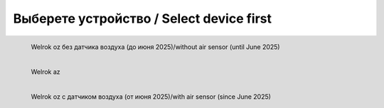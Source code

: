 Выберете устройство / Select device first
~~~~~~~~~~~~~~~~~~~~~~~~~~~~~~~~~~~~~~~~~

.. figure:: _templates/Old.png
       :scale: 40 %
       :align: left
       :alt: Welrok oz без датчика воздуха (до июня 2025)/without air sensor (until June 2025)
       :target: lang_old.html

       Welrok oz без датчика воздуха (до июня 2025)/without air sensor (until June 2025)

.. figure:: _templates/AZ.png
       :scale: 40 %
       :align: left
       :alt: Welrok az
       :target: lang_az.html

       Welrok az  
.. figure:: _templates/OZ.png
       :scale: 20 %
       :align: left
       :alt: Welrok oz с датчиком воздуха (от июня 2025)/with air sensor (since June 2025)
       :target: lang_oz.html

       Welrok oz с датчиком воздуха (от июня 2025)/with air sensor (since June 2025)